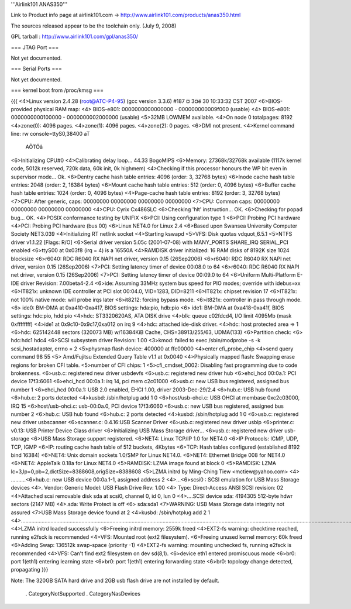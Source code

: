 '''Airlink101 ANAS350''' 

Link to Product info page at airlink101.com -> http://www.airlink101.com/products/anas350.html

The sources released appear to be the toolchain only. (July 9, 2008)

GPL tarball : http://www.airlink101.com/gpl/anas350/

=== JTAG Port ===

Not yet documented.

=== Serial Ports ===

Not yet documented.

=== kernel boot from /proc/kmsg ===

{{{
<4>Linux version 2.4.28 (root@ATC-P4-95) (gcc version 3.3.6) #187 ¤­ 3¤ë 30 10:33:32 CST 2007
<6>BIOS-provided physical RAM map:
<4> BIOS-e801: 0000000000000000 - 000000000009f000 (usable)
<4> BIOS-e801: 0000000000100000 - 0000000002000000 (usable)
<5>32MB LOWMEM available.
<4>On node 0 totalpages: 8192
<4>zone(0): 4096 pages.
<4>zone(1): 4096 pages.
<4>zone(2): 0 pages.
<6>DMI not present.
<4>Kernel command line: rw console=ttyS0,38400 aT
                                                 AÕTÖâ
<6>Initializing CPU#0
<4>Calibrating delay loop... 44.33 BogoMIPS
<6>Memory: 27368k/32768k available (1117k kernel code, 5012k reserved, 720k data, 60k init, 0k highmem)
<4>Checking if this processor honours the WP bit even in supervisor mode... Ok.
<6>Dentry cache hash table entries: 4096 (order: 3, 32768 bytes)
<6>Inode cache hash table entries: 2048 (order: 2, 16384 bytes)
<6>Mount cache hash table entries: 512 (order: 0, 4096 bytes)
<6>Buffer cache hash table entries: 1024 (order: 0, 4096 bytes)
<4>Page-cache hash table entries: 8192 (order: 3, 32768 bytes)
<7>CPU:     After generic, caps: 00000000 00000000 00000000 00000000
<7>CPU:             Common caps: 00000000 00000000 00000000 00000000
<4>CPU: Cyrix Cx486SLC
<6>Checking 'hlt' instruction... OK.
<6>Checking for popad bug... OK.
<4>POSIX conformance testing by UNIFIX
<6>PCI: Using configuration type 1
<6>PCI: Probing PCI hardware
<4>PCI: Probing PCI hardware (bus 00)
<6>Linux NET4.0 for Linux 2.4
<6>Based upon Swansea University Computer Society NET3.039
<4>Initializing RT netlink socket
<4>Starting kswapd
<5>VFS: Disk quotas vdquot_6.5.1
<5>NTFS driver v1.1.22 [Flags: R/O]
<6>Serial driver version 5.05c (2001-07-08) with MANY_PORTS SHARE_IRQ SERIAL_PCI enabled
<6>ttyS00 at 0x03f8 (irq = 4) is a 16550A
<4>RAMDISK driver initialized: 16 RAM disks of 8192K size 1024 blocksize
<6>r6040: RDC R6040 RX NAPI net driver, version 0.15 (26Sep2006)
<6>r6040: RDC R6040 RX NAPI net driver, version 0.15 (26Sep2006)
<7>PCI: Setting latency timer of device 00:08.0 to 64
<6>r6040: RDC R6040 RX NAPI net driver, version 0.15 (26Sep2006)
<7>PCI: Setting latency timer of device 00:09.0 to 64
<6>Uniform Multi-Platform E-IDE driver Revision: 7.00beta4-2.4
<6>ide: Assuming 33MHz system bus speed for PIO modes; override with idebus=xx
<6>IT821x: unknown IDE controller at PCI slot 00:04.0, VID=1283, DID=8211
<6>IT821x: chipset revision 17
<6>IT821x: not 100% native mode: will probe irqs later
<6>it8212: forcing bypass mode.
<6>it821x: controller in pass through mode.
<6>    ide0: BM-DMA at 0xa410-0xa417, BIOS settings: hda:pio, hdb:pio
<6>    ide1: BM-DMA at 0xa418-0xa41f, BIOS settings: hdc:pio, hdd:pio
<4>hdc: ST3320620AS, ATA DISK drive
<4>blk: queue c02fdcd4, I/O limit 4095Mb (mask 0xffffffff)
<4>ide1 at 0x9c10-0x9c17,0xa012 on irq 9
<4>hdc: attached ide-disk driver.
<4>hdc: host protected area => 1
<6>hdc: 625142448 sectors (320073 MB) w/16384KiB Cache, CHS=38913/255/63, UDMA(133)
<6>Partition check:
<6> hdc:hdc1 hdc4
<6>SCSI subsystem driver Revision: 1.00
<3>kmod: failed to exec /sbin/modprobe -s -k scsi_hostadapter, errno = 2
<5>physmap flash device: 400000 at ffc00000
<4>enter cfi_probe_chip
<4>send query command 98 55
<5> Amd/Fujitsu Extended Query Table v1.1 at 0x0040
<4>Physically mapped flash: Swapping erase regions for broken CFI table.
<5>number of CFI chips: 1
<5>cfi_cmdset_0002: Disabling fast programming due to code brokenness.
<6>usb.c: registered new driver usbdevfs
<6>usb.c: registered new driver hub
<6>ehci_hcd 00:0a.1: PCI device 17f3:6061
<6>ehci_hcd 00:0a.1: irq 14, pci mem c2c01000
<6>usb.c: new USB bus registered, assigned bus number 1
<6>ehci_hcd 00:0a.1: USB 2.0 enabled, EHCI 1.00, driver 2003-Dec-29/2.4
<6>hub.c: USB hub found
<6>hub.c: 2 ports detected
<4>kusbd: /sbin/hotplug add 1 0
<6>host/usb-ohci.c: USB OHCI at membase 0xc2c03000, IRQ 15
<6>host/usb-ohci.c: usb-00:0a.0, PCI device 17f3:6060
<6>usb.c: new USB bus registered, assigned bus number 2
<6>hub.c: USB hub found
<6>hub.c: 2 ports detected
<4>kusbd: /sbin/hotplug add 1 0
<6>usb.c: registered new driver usbscanner
<6>scanner.c: 0.4.16:USB Scanner Driver
<6>usb.c: registered new driver usblp
<6>printer.c: v0.13: USB Printer Device Class driver
<6>Initializing USB Mass Storage driver...
<6>usb.c: registered new driver usb-storage
<6>USB Mass Storage support registered.
<6>NET4: Linux TCP/IP 1.0 for NET4.0
<6>IP Protocols: ICMP, UDP, TCP, IGMP
<6>IP: routing cache hash table of 512 buckets, 4Kbytes
<6>TCP: Hash tables configured (established 8192 bind 16384)
<6>NET4: Unix domain sockets 1.0/SMP for Linux NET4.0.
<6>NET4: Ethernet Bridge 008 for NET4.0
<6>NET4: AppleTalk 0.18a for Linux NET4.0
<5>RAMDISK: LZMA image found at block 0
<5>RAMDISK: LZMA lc=3,lp=0,pb=2,dictSize=8388608,origSize=8388608
<5>LZMA initrd by Ming-Ching Tiew <mctiew@yahoo.com>
<4> ..........<6>hub.c: new USB device 00:0a.1-1, assigned address 2
<4>...<6>scsi0 : SCSI emulation for USB Mass Storage devices
<4>.  Vendor: Generic   Model: USB Flash Drive   Rev: 1.00
<4>  Type:   Direct-Access                      ANSI SCSI revision: 02
<4>Attached scsi removable disk sda at scsi0, channel 0, id 0, lun 0
<4>....SCSI device sda: 4194305 512-byte hdwr sectors (2147 MB)
<4>.sda: Write Protect is off
<6> sda:sda1
<7>WARNING: USB Mass Storage data integrity not assured
<7>USB Mass Storage device found at 2
<4>kusbd: /sbin/hotplug add 2 1
<4>.............................................................................................................................................................................................................................................
<4>LZMA initrd loaded successfully
<6>Freeing initrd memory: 2559k freed
<4>EXT2-fs warning: checktime reached, running e2fsck is recommended
<4>VFS: Mounted root (ext2 filesystem).
<6>Freeing unused kernel memory: 60k freed
<6>Adding Swap: 136512k swap-space (priority -1)
<4>EXT2-fs warning: mounting unchecked fs, running e2fsck is recommended
<4>VFS: Can't find ext2 filesystem on dev sd(8,1).
<6>device eth1 entered promiscuous mode
<6>br0: port 1(eth1) entering learning state
<6>br0: port 1(eth1) entering forwarding state
<6>br0: topology change detected, propagating
}}}

Note: The 320GB SATA hard drive and 2GB usb flash drive are not installed by default.

 . CategoryNotSupported
 . CategoryNasDevices
